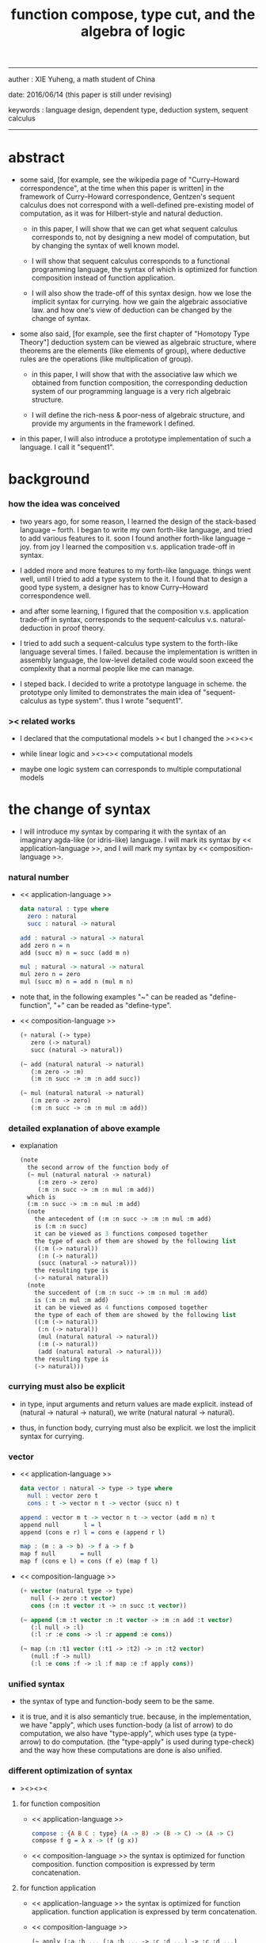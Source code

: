 #+HTML_HEAD: <link rel="stylesheet" href="../asset/css/page.css" type="text/css" media="screen" />
#+title: function compose, type cut, and the algebra of logic

------
@@html:
<p> auther : XIE Yuheng, a math student of China </p>
<p> date: 2016/06/14 (this paper is still under revising) </p>
<p> keywords :  language design, dependent type, deduction system, sequent calculus </p>
@@
------

* abstract

  - some said,
    [for example, see the wikipedia page of "Curry–Howard correspondence", at the time when this paper is written]
    in the framework of Curry–Howard correspondence,
    Gentzen's sequent calculus does not correspond with
    a well-defined pre-existing model of computation,
    as it was for Hilbert-style and natural deduction.

    - in this paper, I will show that
      we can get what sequent calculus corresponds to,
      not by designing a new model of computation,
      but by changing the syntax of well known model.

    - I will show that
      sequent calculus corresponds to a functional programming language,
      the syntax of which is optimized for function composition
      instead of function application.

    - I will also show the trade-off of this syntax design.
      how we lose the implicit syntax for currying.
      how we gain the algebraic associative law.
      and how one's view of deduction can be changed by the change of syntax.

  - some also said, [for example, see the first chapter of "Homotopy Type Theory"]
    deduction system can be viewed as algebraic structure,
    where theorems are the elements (like elements of group),
    where deductive rules are the operations (like multiplication of group).

    - in this paper, I will show that
      with the associative law which we obtained from function composition,
      the corresponding deduction system of our programming language
      is a very rich algebraic structure.

    - I will define the rich-ness & poor-ness of algebraic structure,
      and provide my arguments in the framework I defined.

  - in this paper, I will also introduce a prototype implementation of such a language.
    I call it "sequent1".

* background

*** how the idea was conceived

    - two years ago,
      for some reason, I learned the design of the stack-based language -- forth.
      I began to write my own forth-like language,
      and tried to add various features to it.
      soon I found another forth-like language -- joy.
      from joy I learned the composition v.s. application trade-off in syntax.

    - I added more and more features to my forth-like language.
      things went well, until I tried to add a type system to the it.
      I found that
      to design a good type system,
      a designer has to know Curry–Howard correspondence well.

    - and after some learning,
      I figured that
      the composition v.s. application trade-off in syntax,
      corresponds to
      the sequent-calculus v.s. natural-deduction in proof theory.

    - I tried to add such a sequent-calculus type system
      to the forth-like language several times.
      I failed.
      because the implementation is written in assembly language,
      the low-level detailed code would soon exceed the complexity
      that a normal people like me can manage.

    - I steped back.
      I decided to write a prototype language in scheme.
      the prototype only limited to demonstrates the main idea of "sequent-calculus as type system".
      thus I wrote "sequent1".

*** >< related works

    - I declared that the computational models ><
      but I changed the ><><><

    - while
      linear logic and ><><>< computational models

    - maybe one logic system can corresponds to multiple computational models

* the change of syntax

  - I will introduce my syntax by comparing it with
    the syntax of an imaginary agda-like (or idris-like) language.
    I will mark its syntax by << application-language >>,
    and I will mark my syntax by << composition-language >>.

*** natural number

    - << application-language >>
      #+begin_src idris
      data natural : type where
        zero : natural
        succ : natural -> natural

      add : natural -> natural -> natural
      add zero n = n
      add (succ m) n = succ (add m n)

      mul : natural -> natural -> natural
      mul zero n = zero
      mul (succ m) n = add n (mul m n)
      #+end_src

    - note that,
      in the following examples
      "~" can be readed as "define-function",
      "+" can be readed as "define-type".

    - << composition-language >>
      #+begin_src scheme
      (+ natural (-> type)
         zero (-> natural)
         succ (natural -> natural))

      (~ add (natural natural -> natural)
         (:m zero -> :m)
         (:m :n succ -> :m :n add succ))

      (~ mul (natural natural -> natural)
         (:m zero -> zero)
         (:m :n succ -> :m :n mul :m add))
      #+end_src

*** detailed explanation of above example

    - explanation
      #+begin_src scheme
      (note
        the second arrow of the function body of
        (~ mul (natural natural -> natural)
           (:m zero -> zero)
           (:m :n succ -> :m :n mul :m add))
        which is
        (:m :n succ -> :m :n mul :m add)
        (note
          the antecedent of (:m :n succ -> :m :n mul :m add)
          is (:m :n succ)
          it can be viewed as 3 functions composed together
          the type of each of them are showed by the following list
          ((:m (-> natural))
           (:n (-> natural))
           (succ (natural -> natural)))
          the resulting type is
          (-> natural natural))
        (note
          the succedent of (:m :n succ -> :m :n mul :m add)
          is (:m :n mul :m add)
          it can be viewed as 4 functions composed together
          the type of each of them are showed by the following list
          ((:m (-> natural))
           (:n (-> natural))
           (mul (natural natural -> natural))
           (:m (-> natural))
           (add (natural natural -> natural)))
          the resulting type is
          (-> natural)))
      #+end_src

*** currying must also be explicit

    - in type, input arguments and return values are made explicit.
      instead of (natural -> natural -> natural),
      we write (natural natural -> natural).

    - thus, in function body, currying must also be explicit.
      we lost the implicit syntax for currying.

*** vector

    - << application-language >>
      #+begin_src idris
      data vector : natural -> type -> type where
        null : vector zero t
        cons : t -> vector n t -> vector (succ n) t

      append : vector m t -> vector n t -> vector (add m n) t
      append null       l = l
      append (cons e r) l = cons e (append r l)

      map : (m : a -> b) -> f a -> f b
      map f null       = null
      map f (cons e l) = cons (f e) (map f l)
      #+end_src

    - << composition-language >>
      #+begin_src scheme
      (+ vector (natural type -> type)
         null (-> zero :t vector)
         cons (:n :t vector :t -> :n succ :t vector))

      (~ append (:m :t vector :n :t vector -> :m :n add :t vector)
         (:l null -> :l)
         (:l :r :e cons -> :l :r append :e cons))

      (~ map (:n :t1 vector (:t1 -> :t2) -> :n :t2 vector)
         (null :f -> null)
         (:l :e cons :f -> :l :f map :e :f apply cons))
      #+end_src

*** unified syntax

    - the syntax of type and function-body seem to be the same.

    - it is true,
      and it is also semanticly true.
      because, in the implementation,
      we have "apply", which uses function-body (a list of arrow) to do computation,
      we also have "type-apply", which uses type (a type-arrow) to do computation.
      (the "type-apply" is used during type-check)
      and the way how these computations are done is also unified.

*** different optimization of syntax

    - ><><><

***** for function composition

      - << application-language >>
        #+begin_src idris
        compose : {A B C : type} (A -> B) -> (B -> C) -> (A -> C)
        compose f g = λ x -> (f (g x))
        #+end_src

      - << composition-language >>
        the syntax is optimized for function composition.
        function composition is expressed by term concatenation.

***** for function application

      - << application-language >>
        the syntax is optimized for function application.
        function application is expressed by term concatenation.

      - << composition-language >>
        #+begin_src scheme
        (~ apply (:a :b ... (:a :b ... -> :c :d ...) -> :c :d ...)
           (note it is implemented as a primitive-function))
        #+end_src

*** stack processing

    - multiple return values are easily handled,
      and stack-processing functions can be used to help to
      re-order return values (without naming them) for function composition.
      (just like in forth & joy)

    - << composition-language >>
      #+begin_src scheme
      (~ drop (:t ->)
         (:d ->))

      (~ dup (:t -> :t :t)
         (:d -> :d :d))

      (~ over (:t1 :t2 -> :t1 :t2 :t1)
         (:d1 :d2 -> :d1 :d2 :d1))

      (~ tuck (:t1 :t2 -> :t2 :t1 :t2)
         (:d1 :d2 -> :d2 :d1 :d2))

      (~ swap (:t1 :t2 -> :t2 :t1)
         (:d1 :d2 -> :d2 :d1))
      #+end_src

* Curry–Howard correspondence under this syntax

  - to show such correspondence
    is to show,
    1. how to view type as theorem ?
    2. how to view function as proof ?

*** type as theorem

    - with the ability to handle multiple return values,
      we can express "and" easily.
      #+begin_src scheme
      (A B -> C D) -- "(A and B) implies (C and D)"
      #+end_src
      we can express "for all" and "there exist" in an unified way.
      #+begin_src scheme
      ((:x : A) -> :x P) -- "for all x belong to A, we have P(x)"
      (-> (:x : A) :x P) -- "there exist x belong to A, such that P(x)"
      #+end_src

    - I call express of form (A B C ... -> E F G ...) sequent.
      but you should note that,
      sequent for us, is not exactly the same as sequent for Gentzen.
      Gentzen views succedent as "or", while we view succedent as "and".
      #+begin_src scheme
      for Gentzen -- (A B -> C D) -- "(A and B) implies (C or D)",
      for us      -- (A B -> C D) -- "(A and B) implies (C and D)".
      #+end_src

*** function as proof

    - "function as proof" means,
      the way we write function body forms a language to record deduction.
      a record of many steps of deduction is called a proof.

    - let us summarize deductive rules in sequent calculus in our language
      I will simplify some explicit contexts variables from them
      because for our language contexts can be implicit

***** cut

      - cut
        #+begin_src scheme
        f : (A -> B)
        g : (B -> C)
        --------------
        f g : (A -> C)
        #+end_src

***** structural

      - left-weakening
        #+begin_src scheme
        f : (A -> C)
        -------------------
        drop f : (A B -> C)
        #+end_src

      - left-contraction
        #+begin_src scheme
        f : (A A -> B)
        ----------------
        dup f : (A -> B)
        #+end_src

      - right-contraction
        #+begin_src scheme
        f : (A -> B B)
        -----------------
        f drop : (A -> B)
        #+end_src

      - left-permutation
        #+begin_src scheme
        f : (A B -> C)
        -------------------
        swap f : (B A -> C)
        #+end_src

      - right-permutation
        #+begin_src scheme
        f : (A -> B C)
        -------------------
        f swap : (A -> C B)
        #+end_src

***** and

      - left-and-1
        #+begin_src scheme
        f : (A -> C)
        -------------------
        drop f : (A B -> C)
        #+end_src

      - left-and-2
        #+begin_src scheme
        f : (B -> C)
        ------------------------
        swap drop f : (A B -> C)
        #+end_src

      - right-and
        #+begin_src scheme
        f : (A -> B)
        g : (C -> D)
        ----------------------------
        g swap f swap : (A C -> B D)
        #+end_src

***** or

      - right-or-1
        #+begin_src scheme
        f : (A -> B)
        -------------------
        f : (A -> (B or C))
        #+end_src

      - right-or-2
        #+begin_src scheme
        f : (A -> C)
        -------------------
        f : (A -> (B or C))
        #+end_src

      - left-or
        #+begin_src scheme
        f : (A -> B)
        g : (C -> D)
        -----------------------------
        (case (:x {:x : A} -> :x f)
              (:y {:y : C} -> :y g))
        : ((A or C) -> (B or D))
        #+end_src

***** implies

      - left-implies
        #+begin_src scheme
        f : (A -> B)
        g : (C -> D)
        --------------------------
        (:a :h -> :a f :h apply g)
        : (A (B -> C) -> D)
        #+end_src

      - right-implies
        #+begin_src scheme
        f : (A B -> C)
        -----------------------
        (:x -> (:y -> :x :y f))
        : (A -> (B -> C))
        #+end_src

* >< algebra of logic

  - since function composition satisfy associative law
    I think I can design (or seek for) an algebraic structure
    for formal theorems

  - we will only define those algebraic operations
    that are closed in the set of derivable theorems

  - hopefully we will be able to capture all deduction by algebraic operations

  - [[remark on algebraic structure]]

*** to mimic fraction of natural number

    - let us view theorem (A -> B) as fraction,
      A as denominator,
      B as numerator.
      - just like (A \ B).
        note that,
        we are using reverse-slash instead of slash,
        to maintain the order of A B in (A -> B).

*** multiplication

    - to multiply two theorems (A -> B) and (C -> D),
      we get (A C -> B D).
      - just like (A \ B) (C \ D) = (A C \ B D).

      #+begin_src scheme
      (* r (A -> B))
      (* s (C -> D))

      (~ r/s/mul (A C -> B D)
         (:x :y -> :x r :y s))

      ;; abstract it to a combinator
      (~ general/mul ((:a -> :b) (:c -> :d) -> (:a :c -> :b :d))
         (:r :s -> (lambda (:a :c -> :b :d)
                     (:x :y -> :x :r apply :y :s apply))))
      #+end_src

    - theorems under multiplication is an Abelian group.
      identity element is (->).
      inverse of (A -> B) is (B -> A).

*** two definitions of addition

***** first definition

      - this definition recalls the fraction of natural number
        but it seems not natural when written as function in our language

      - to add two theorems (A -> B) and (C -> D)
        we get (A B -> (B C or A D))
        - just like (A \ B) + (C \ D) = (A C \ (B C + A D))

        #+begin_src scheme
        (* r (A -> B))
        (* s (C -> D))

        (~ r/s/fraction-add (A C -> (B C or A D))
           (:x :y -> :x r :y)
           (:x :y -> :x :y s))

        ;; abstract it to a combinator
        (~ general/fraction-add ((:a -> :b) (:c -> :d) -> (:a :c -> (:b :c or :a :d)))
           (:r :s -> (lambda (:a :c -> (:b :c or :a :d))
                       (:x :y -> :x :r apply :y)
                       (:x :y -> :x :y :s apply))))
        #+end_src

      - distributive is just like fraction of natural number
        because the way we define addition
        is just like the addition of fraction of natural number

      - theorems under addition is an Abelian semigroup
        we do not have identity element
        and we do not have inverse
        - of course, we can introduce a "zero-theorem"
          (a theorem that we can never prove)
          as the identity element of addition
          to make our algebraic structure more like fraction of natural number
          but let us do not do this for now

      - under this definition of addition
        one may call the algebraic structure "natural field"
        to recall its similarites between the fraction of natural number
        - note that
          other terms like 'semi-field' is ambiguous
          because it does not inform us
          whether addition or multiplication is semi

***** second definition

      - this definition seems natural in our language

      - to add two theorems (A -> B) and (C -> D)
        we get ((A or B) -> (C or D))

        #+begin_src scheme
        (* r (A -> B))
        (* s (C -> D))

        (~ r/s/mul-like-add ((A or C) -> (B or D))
           (:x -> :x r)
           (:y -> :y s))

        ;; abstract it to a combinator
        (~ general/mul-like-add ((:a -> :b) (:c -> :d) -> ((:a or :c) -> (:b or :d)))
           (:r :s -> (lambda ((:a or :c) -> (:b or :d))
                       (:x -> :x :r apply)
                       (:y -> :y :s apply))))
        #+end_src

      - distributive also hold under this definition of addition
        because (-> A (B or C)) is the same as (-> (A B or A C))

      - theorems under addition is an Abelian semigroup
        identity element is (->)
        but we do not have inverse

*** term-lattice, and cut as weaken

    - this is where we must take term-lattice into account.

      | lattice          | term                   |
      |------------------+------------------------|
      | meet             | unification (uni)      |
      | join             | anti-unification (ani) |
      | greater-or-equal | cover (or match)       |

      - note that,
        "equal" can be defined by "greater-or-equal".

    - term-lattice is also called "subsumption lattice" by other authers
      I call it "term-lattice"
      because I want to make explicit its relation with term-rewriting-system
      (I will address the detail of term-lattice in another paper)

    - if we have (A -> B) and (C -> D)
      we can cut them only when (C cover B)
      for example when
      - C = B
      - C = (B or E)
      - C = :x :y P
        B = :x :x P

    - cut can be viewed as an important way to weaken a theorem
      because we can first
      multiply (A -> B) and (C -> D)
      to (A C -> B D)
      then weaken it to (A -> D)
      - provides that (C cover B)

    - we can extend the term-lattice to cedent (antecedent and succedent)
      because cedent is Cartesian product of term in the term-lattice

*** type-check, again

    - with the new terminology introduced by term-lattice
      we can express type-check in a better way

    - type-arrow : (A -> B)
      arrows in function body : (a1 -> b1) (a2 -> b2)
      (A uni a1) ((rewrite b1) cover (rewrite B))
      (A uni a2) ((rewrite b1) cover (rewrite B))
      - note that
        after (A uni a1)
        ((rewrite b1) cover (rewrite B)) is performed with new bindings

*** >< definition as extension of algebraic structure

    - ><

    - extend freely by "*"

    - extend by "+"

    - difference between "+" and "*"

* >< implementation

  - I made an attempt to implement a prototype of the language
    (project page at http://xieyuheng.github.io/sequent1)

*** >< the prototype language

    - during writing the prototype language
      I noticed the language is not necessarily stack-based
      and we have the following correspondence
      | implementation tech     | the natural of language       |
      |-------------------------+-------------------------------|
      | stack-based computation | call-by-value (non-lazy-eval) |
      | term-rewriting-system   | call-by-name (lazy-eval)      |
      | graph-rewriting-system  | call-by-need (lazy-eval)      |

*** >< limits of my implementation

* >< conclusion

  - >< about better language

* >< further work

  - I planed to do ><><><
  - the meaning of equality
  - dependent type system for logic programming language

* appendixes

*** remark on formalization

    - I agree with Errett Bishop who said
      "a proof is any completely convincing argument."
      I also think theorems expressed by formal language are specially clear
      and proofs checked by computer are specially convincing

    - on the other hand
      I also think that
      formal language can never be used to satisfactorily explain
      or totally simulate human language
      formal theorem and formal proof can never fully capture "human proof"
      this fact is specially clear
      if you are willing to think of "human proof" historically

    - the aim (or one aim) of formalization is to reduce (or remove) vagueness
      while the definition of vagueness is always vague

*** rationale of using postfix notation

    - rationale of using postfix notation is the following
      in the linear writing system of our language
      we can roughly distinguish four kinds of notations for function or predicate
      | infix     | ((1 + 2) + 3) |
      | prefix    | + + 1 2 3     |
      | postfix   | 3 2 1 + +     |
      | borderfix | (+ 1 2 3)     |
      - infix is especially good for associative binary function
      - prefix and postfix are not ambiguous without bracket
      - borderfix can be used for functions
        that can apply to different numbers of arguments
      our choice is between prefix and postfix
      because for simplicity we have the following two features
      - the arity of all functions must be fixed
      - we want our expressions to be not ambiguous without bracket
      then, how do we decide to use postfix instead of prefix ?
      seemingly, prefix and postfix are symmetric
      while we still can distinguish them
      because we write in special order (from left to right in most western language)
      in postfix notation suppose we have written
      1 2 +
      and we want to add 3 to the result of 1 2 +
      we simply write
      1 2 + 3 +
      while in prefix notation suppose we have written
      @@html: + 1 2 @@
      and we want to add 3 to the result of + 1 2
      we have to insert + 3 in front of + 1 2 and write
      @@html: + 3 + 1 2 @@
      I summarize this difference by say
      postfix notation respect the special order of a linear writing system
      the above conclude my rationale

*** remark on the use of stack in implementation

    - first few versions is implemented as a stack-based language
      only later, changed to term-rewriting-system
      to make type inference easier

    - for basic information about stack-based language
      please see forth (the language)

    - for enlightening view of stack
      please see joy (the language)

*** rationale of composition over application

    - to optimize system for composition
      is to denote composition by concatenation of term

    - when optimize syntax for composition instead of application
      - we get better algebra-like structure
        because function composition is associative
        while function application is not
      - we lost good syntax for currying
        because currying is designed as a convention
        of the syntax of function application

*** remark on deduction and inference

    - one might ask, what is a deduction or a inference ?
      my answer is a deduction or a inference
      is a way to express a change of theorem
      "a change" means "one step of change"

    - let us generalize it a little bit
      and to discuss "a change of thing" and "language to record changes"
      you will find these two concepts are very common
      and they also are named differently in different places
      | thing   | a change of thing     | language to record changes |
      |---------+-----------------------+----------------------------|
      | theorem | deduction             | proof                      |
      | food    |                       | cookbook                   |
      | data    |                       | algorithm                  |
      | number  | elementary arithmetic |                            |
      (seems to me like a market for language designer)

*** >< remark on algebraic structure

    - the richness of algebraic structure

*** ><

***** concatenation, composition and cut

      - first syntax operation is concatenation
        concatenation of two names corresponds to

      - in the following example
        "*" can be readed as "define-hypothesis".
        #+begin_src scheme
        (* wanderer/poe (-> poe is-wanderer))
        (* way-worn (:x is-wanderer -> :x is-weary))

        (~ weary/poe (-> poe is-weary)
           (-> wanderer/poe way-worn))
        #+end_src

      - when view them as functions and types
        it is really intuitive to see
        with two functions "wanderer/poe" and "way-worn"
        how we can compose a function of type (-> poe is-weary)

***** other deductive rules of natural deduction

      - the following seems like conj-intro and conj-elim in natural deduction
        we can simply use stack processing function to express them
        - the types of stack processing functions
          should remind you of the so called structural rules of sequent calculus
        - linear logic and other substructural logics can be investigated under this framework
        #+begin_src scheme
        ;; conj-intro
        (* p1 (-> a))
        (* p2 (-> b))
        (~ p3 (-> a b)
           (-> p1 p2))

        (* drop (:t ->)
           (:d ->))
        (~ swap (:t1 :t2 -> :t2 :t1)
           (:d1 :d2 -> :d2 :d1))

        ;; conj-elim
        (* p3 (-> a b))
        (~ p1 (-> a)
           (-> p3 drop))
        (~ p2 (-> b)
           (-> p3 swap drop))
        #+end_src

***** the meaning of proof

      - we have the advantage to observe
        the concrete meaning of "proof" within our concrete model

      - concretely, how proof (type) is checked by the language ?
        I have the following summarization

        | arrow list in function body |                            |
        |-----------------------------+----------------------------|
        | for each arrow              | type-check                 |
        | for all antecedents         | cover-check                |
        | for each succedent          | structural-recursion-check |

      - to type-check one arrow, is to
        - unify the antecedent of type-arrow
          with the type of the antecedent of arrow
        - during which, variables will be bound to data or other variables
        - under these bindings
          try to cover the succedent of type-arrow
          by the type of the succedent of arrow

      - let us follow a check step by step
        #+begin_src scheme
        (+ natural (-> type)
           zero (-> natural)
           succ (natural -> natural))

        (+ list (type -> type)
           null (-> :t list)
           cons (:t list :t -> :t list))

        (~ map (:t1 list (:t1 -> :t2) -> :t2 list)
           (null :f -> null)
           (:l :e cons :f -> :l :f map :e :f apply cons))

        (+ has-length (:t list natural -> type)
           null/has-length (-> null zero has-length)
           cons/has-length (:l :n has-length -> :l :a cons :n succ has-length))

        (~ map/has-length (:l :n has-length -> :l :f map :n has-length)
           (null/has-length -> null/has-length)
           (:h cons/has-length -> :h map/has-length cons/has-length))

        ;; take the type check of the second arrow of map/has-length for example

        ;; unify the antecedent of type-arrow :
        (:l :n has-length)

        ;; with the type of antecedent of the second arrow :
        type of (:h cons/has-length)
        ==
        (:l:0 :a:0 cons :n:0 succ has-length)

        ;; bindings :
        ((:h : :l:0 :n:0 has-length)
         (:l = :l:0 :a:0 cons)
         (:n = :n:0 succ))

        ;; the type of the succedent of the second arrow :
        type of (:h map/has-length cons/has-length)
        == ;; under bindings
        (:l:0
         :n:0 has-length
         (type/apply map/has-length)
         (type/apply cons/has-length))
        ==
        (:l:0 :f:1 map
         :n:0 has-length
         (type/apply cons/has-length))
        ==
        (:l:0 :f:1 map :a:2 cons
         :n:0 succ has-length)

        ;; cover the succedent of type-arrow :
        (:l :f map :n has-length)
        == ;; under bindings
        (:l:0 :a:0 cons :f map
         :n:0 succ has-length)
        == ;; rewrite map
        (:l:0 :f map :a:0 :f apply cons
         :n:0 succ has-length)

        ;; cover :
        ((:f:1 = :f)
         (:a:2 = :a:0 :f apply))
        #+end_src

      - to summarize the meaning of "proof" within our concrete model
        - we can express theorems about
          - recursively defined data
          - recursively defined function
        - we can do proof by
          - cut -- function composition
          - exhaustion -- cover-check
          - structural induction --
            where first we proof some basic steps
            and by unification we get next-theorem
            (just as the next-number in natural-induction)
            a function recursive call is a use of the induction hypothesis
            aimming to prove the next-theorem

***** the meaning of proof, again

      - if we define natural number as the following
        then we can proof natural-induction
        #+begin_src scheme
        (+ natural (-> type)
           zero (-> natural)
           succ (natural -> natural))

        (~ natural-induction ((:p : (natural -> type))
                              zero :p apply
                              ((:k : natural) :k :p apply -> :k succ :p apply)
                              (:x : natural) -> :x :p apply)
           (:q :q/z :q/s zero -> :q/z)
           (:q :q/z :q/s :n succ ->
               :n
               :q :q/z :q/s :n natural-induction
               :q/s apply))

        ;; take the type check of the second arrow for example

        ;; unify the antecedent of type-arrow :
        ((:p : (natural -> type))
         zero :p apply
         ((:k : natural) :k :p apply -> :k succ :p apply)
         (:x : natural))

        ;; with the type of antecedent of the second arrow :
        type of (:q :q/z :q/s :n succ)

        ;; bindings :
        ((:p = :q)
         (:q : (natural -> type))
         (:q/z : zero :p apply)
         (:q/s : ((:k : natural) :k :p apply -> :k succ :p apply))
         (:x = :n)
         (:n : natural))

        ;; the type of the succedent of the second arrow :
        type of
        (:n
         :q :q/z :q/s :n natural-induction
         :q/s apply)
        == ;; under bindings
        ((:n : natural)
         (:q : (natural -> type))
         (:q/z : zero :q apply)
         (:q/s : ((:k : natural) :k :q apply -> :k succ :q apply))
         (:n : natural)
         natural-induction
         :q/s type/apply)
        ==
        ((:n : natural)
         :n :q apply
         :q/s type/apply)
        ==
        ((:n succ :q apply))

        ;; cover the succedent of type-arrow :
        (:x :p apply)
        == ;; under bindings
        ((:n succ :q apply))
        #+end_src

***** the use of "or"

      - when "or" is used
        we just need to cover all the cases
        #+begin_src scheme
        (~ length (:t list -> natural)
           (null -> zero)
           (:l :e cons -> :l length succ))

        (~ length ((natural or :t list) -> natural)
           (null -> zero)
           (:l :e cons -> :l length succ)
           (zero -> zero)
           (:n succ -> :n succ))

        (~ length ((natural or :t list) -> natural)
           (null -> zero)
           (:l :e cons -> :l length succ)
           (:n -> :n))
        #+end_src

      - type definition is like named "or"
        #+begin_src scheme
        (+ nali (-> type)
           na (natural -> nali)
           li (:t list -> nali))

        (~ nali/length (nali -> natural)
           (:l li -> :l length)
           (:n na -> :n))
        #+end_src

      - type definition is like named "or" of "and"s
        #+begin_src scheme
        (+ nanalili (-> type)
           nana (natural natural -> nanalili)
           lili (:t1 list :t2 list -> nanalili))

        (~ nanalili/length (nanalili -> natural)
           (:l1 li :l2 li -> :l1 length :l2 length add)
           (:n1 na :n2 na -> :n1 :n2 add))
        #+end_src

      - thus
        | function body                | deduction               |
        |------------------------------+-------------------------|
        | branching by a list of arrow | disj-elim or exist-elim |
        | binding by unification       | conj-elim               |

